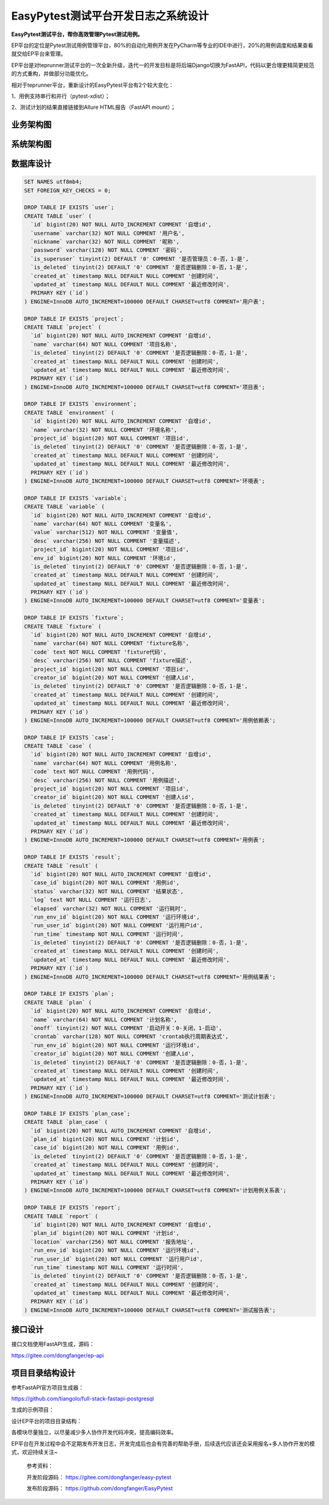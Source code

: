 EasyPytest测试平台开发日志之系统设计
====================================

|image1|

**EasyPytest测试平台，帮你高效管理Pytest测试用例。**

EP平台的定位是Pytest测试用例管理平台，80%的自动化用例开发在PyCharm等专业的IDE中进行，20%的用例调度和结果查看就交给EP平台来管理。

EP平台是对teprunner测试平台的一次全新升级，迭代一的开发目标是将后端Django切换为FastAPI，代码以更合理更精简更规范的方式重构，并做部分功能优化。

相对于teprunner平台，重新设计的EasyPytest平台有2个较大变化：

1、用例支持串行和并行（pytest-xdist）；

2、测试计划的结果直接链接到Allure HTML报告（FastAPI mount）；

业务架构图
----------

|image2|

系统架构图
----------

|image3|

数据库设计
----------

.. code:: sql

   SET NAMES utf8mb4;
   SET FOREIGN_KEY_CHECKS = 0;

   DROP TABLE IF EXISTS `user`;
   CREATE TABLE `user` (
     `id` bigint(20) NOT NULL AUTO_INCREMENT COMMENT '自增id',
     `username` varchar(32) NOT NULL COMMENT '用户名',
     `nickname` varchar(32) NOT NULL COMMENT '昵称',
     `password` varchar(128) NOT NULL COMMENT '密码',
     `is_superuser` tinyint(2) DEFAULT '0' COMMENT '是否管理员：0-否，1-是',
     `is_deleted` tinyint(2) DEFAULT '0' COMMENT '是否逻辑删除：0-否，1-是',
     `created_at` timestamp NULL DEFAULT NULL COMMENT '创建时间',
     `updated_at` timestamp NULL DEFAULT NULL COMMENT '最近修改时间',
     PRIMARY KEY (`id`)
   ) ENGINE=InnoDB AUTO_INCREMENT=100000 DEFAULT CHARSET=utf8 COMMENT='用户表';

   DROP TABLE IF EXISTS `project`;
   CREATE TABLE `project` (
     `id` bigint(20) NOT NULL AUTO_INCREMENT COMMENT '自增id',
     `name` varchar(64) NOT NULL COMMENT '项目名称',
     `is_deleted` tinyint(2) DEFAULT '0' COMMENT '是否逻辑删除：0-否，1-是',
     `created_at` timestamp NULL DEFAULT NULL COMMENT '创建时间',
     `updated_at` timestamp NULL DEFAULT NULL COMMENT '最近修改时间',
     PRIMARY KEY (`id`)
   ) ENGINE=InnoDB AUTO_INCREMENT=100000 DEFAULT CHARSET=utf8 COMMENT='项目表';

   DROP TABLE IF EXISTS `environment`;
   CREATE TABLE `environment` (
     `id` bigint(20) NOT NULL AUTO_INCREMENT COMMENT '自增id',
     `name` varchar(32) NOT NULL COMMENT '环境名称',
     `project_id` bigint(20) NOT NULL COMMENT '项目id',
     `is_deleted` tinyint(2) DEFAULT '0' COMMENT '是否逻辑删除：0-否，1-是',
     `created_at` timestamp NULL DEFAULT NULL COMMENT '创建时间',
     `updated_at` timestamp NULL DEFAULT NULL COMMENT '最近修改时间',
     PRIMARY KEY (`id`)
   ) ENGINE=InnoDB AUTO_INCREMENT=100000 DEFAULT CHARSET=utf8 COMMENT='环境表';

   DROP TABLE IF EXISTS `variable`;
   CREATE TABLE `variable` (
     `id` bigint(20) NOT NULL AUTO_INCREMENT COMMENT '自增id',
     `name` varchar(64) NOT NULL COMMENT '变量名',
     `value` varchar(512) NOT NULL COMMENT '变量值',
     `desc` varchar(256) NOT NULL COMMENT '变量描述',
     `project_id` bigint(20) NOT NULL COMMENT '项目id',
     `env_id` bigint(20) NOT NULL COMMENT '环境id',
     `is_deleted` tinyint(2) DEFAULT '0' COMMENT '是否逻辑删除：0-否，1-是',
     `created_at` timestamp NULL DEFAULT NULL COMMENT '创建时间',
     `updated_at` timestamp NULL DEFAULT NULL COMMENT '最近修改时间',
     PRIMARY KEY (`id`)
   ) ENGINE=InnoDB AUTO_INCREMENT=100000 DEFAULT CHARSET=utf8 COMMENT='变量表';

   DROP TABLE IF EXISTS `fixture`;
   CREATE TABLE `fixture` (
     `id` bigint(20) NOT NULL AUTO_INCREMENT COMMENT '自增id',
     `name` varchar(64) NOT NULL COMMENT 'fixture名称',
     `code` text NOT NULL COMMENT 'fixture代码',
     `desc` varchar(256) NOT NULL COMMENT 'fixture描述',
     `project_id` bigint(20) NOT NULL COMMENT '项目id',
     `creator_id` bigint(20) NOT NULL COMMENT '创建人id',
     `is_deleted` tinyint(2) DEFAULT '0' COMMENT '是否逻辑删除：0-否，1-是',
     `created_at` timestamp NULL DEFAULT NULL COMMENT '创建时间',
     `updated_at` timestamp NULL DEFAULT NULL COMMENT '最近修改时间',
     PRIMARY KEY (`id`)
   ) ENGINE=InnoDB AUTO_INCREMENT=100000 DEFAULT CHARSET=utf8 COMMENT='用例依赖表';

   DROP TABLE IF EXISTS `case`;
   CREATE TABLE `case` (
     `id` bigint(20) NOT NULL AUTO_INCREMENT COMMENT '自增id',
     `name` varchar(64) NOT NULL COMMENT '用例名称',
     `code` text NOT NULL COMMENT '用例代码',
     `desc` varchar(256) NOT NULL COMMENT '用例描述',
     `project_id` bigint(20) NOT NULL COMMENT '项目id',
     `creator_id` bigint(20) NOT NULL COMMENT '创建人id',
     `is_deleted` tinyint(2) DEFAULT '0' COMMENT '是否逻辑删除：0-否，1-是',
     `created_at` timestamp NULL DEFAULT NULL COMMENT '创建时间',
     `updated_at` timestamp NULL DEFAULT NULL COMMENT '最近修改时间',
     PRIMARY KEY (`id`)
   ) ENGINE=InnoDB AUTO_INCREMENT=100000 DEFAULT CHARSET=utf8 COMMENT='用例表';

   DROP TABLE IF EXISTS `result`;
   CREATE TABLE `result` (
     `id` bigint(20) NOT NULL AUTO_INCREMENT COMMENT '自增id',
     `case_id` bigint(20) NOT NULL COMMENT '用例id',
     `status` varchar(32) NOT NULL COMMENT '结果状态',
     `log` text NOT NULL COMMENT '运行日志',
     `elapsed` varchar(32) NOT NULL COMMENT '运行耗时',
     `run_env_id` bigint(20) NOT NULL COMMENT '运行环境id',
     `run_user_id` bigint(20) NOT NULL COMMENT '运行用户id',
     `run_time` timestamp NOT NULL COMMENT '运行时间',
     `is_deleted` tinyint(2) DEFAULT '0' COMMENT '是否逻辑删除：0-否，1-是',
     `created_at` timestamp NULL DEFAULT NULL COMMENT '创建时间',
     `updated_at` timestamp NULL DEFAULT NULL COMMENT '最近修改时间',
     PRIMARY KEY (`id`)
   ) ENGINE=InnoDB AUTO_INCREMENT=100000 DEFAULT CHARSET=utf8 COMMENT='用例结果表';

   DROP TABLE IF EXISTS `plan`;
   CREATE TABLE `plan` (
     `id` bigint(20) NOT NULL AUTO_INCREMENT COMMENT '自增id',
     `name` varchar(64) NOT NULL COMMENT '计划名称',
     `onoff` tinyint(2) NOT NULL COMMENT '启动开关：0-关闭，1-启动',
     `crontab` varchar(128) NOT NULL COMMENT 'crontab执行周期表达式',
     `run_env_id` bigint(20) NOT NULL COMMENT '运行环境id',
     `creator_id` bigint(20) NOT NULL COMMENT '创建人id',
     `is_deleted` tinyint(2) DEFAULT '0' COMMENT '是否逻辑删除：0-否，1-是',
     `created_at` timestamp NULL DEFAULT NULL COMMENT '创建时间',
     `updated_at` timestamp NULL DEFAULT NULL COMMENT '最近修改时间',
     PRIMARY KEY (`id`)
   ) ENGINE=InnoDB AUTO_INCREMENT=100000 DEFAULT CHARSET=utf8 COMMENT='测试计划表';

   DROP TABLE IF EXISTS `plan_case`;
   CREATE TABLE `plan_case` (
     `id` bigint(20) NOT NULL AUTO_INCREMENT COMMENT '自增id',
     `plan_id` bigint(20) NOT NULL COMMENT '计划id',
     `case_id` bigint(20) NOT NULL COMMENT '用例id',
     `is_deleted` tinyint(2) DEFAULT '0' COMMENT '是否逻辑删除：0-否，1-是',
     `created_at` timestamp NULL DEFAULT NULL COMMENT '创建时间',
     `updated_at` timestamp NULL DEFAULT NULL COMMENT '最近修改时间',
     PRIMARY KEY (`id`)
   ) ENGINE=InnoDB AUTO_INCREMENT=100000 DEFAULT CHARSET=utf8 COMMENT='计划用例关系表';

   DROP TABLE IF EXISTS `report`;
   CREATE TABLE `report` (
     `id` bigint(20) NOT NULL AUTO_INCREMENT COMMENT '自增id',
     `plan_id` bigint(20) NOT NULL COMMENT '计划id',
     `location` varchar(256) NOT NULL COMMENT '报告地址',
     `run_env_id` bigint(20) NOT NULL COMMENT '运行环境id',
     `run_user_id` bigint(20) NOT NULL COMMENT '运行用户id',
     `run_time` timestamp NOT NULL COMMENT '运行时间',
     `is_deleted` tinyint(2) DEFAULT '0' COMMENT '是否逻辑删除：0-否，1-是',
     `created_at` timestamp NULL DEFAULT NULL COMMENT '创建时间',
     `updated_at` timestamp NULL DEFAULT NULL COMMENT '最近修改时间',
     PRIMARY KEY (`id`)
   ) ENGINE=InnoDB AUTO_INCREMENT=100000 DEFAULT CHARSET=utf8 COMMENT='测试报告表';

接口设计
--------

接口文档使用FastAPI生成，源码：

https://gitee.com/dongfanger/ep-api

|image4|

|image5|

|image6|

|image7|

|image8|

|image9|

项目目录结构设计
----------------

参考FastAPI官方项目生成器：

https://github.com/tiangolo/full-stack-fastapi-postgresql

生成的示例项目：

|image10|

设计EP平台的项目目录结构：

|image11|

各模块尽量独立，以尽量减少多人协作开发代码冲突，提高编码效率。

EP平台在开发过程中会不定期发布开发日志，开发完成后也会有完善的帮助手册，后续迭代应该还会采用报名+多人协作开发的模式，欢迎持续关注~

   参考资料：

   开发阶段源码： https://gitee.com/dongfanger/easy-pytest

   发布阶段源码： https://github.com/dongfanger/EasyPytest

.. |image1| image:: ../wanggang.png
.. |image2| image:: 000017-EasyPytest测试平台开发日志之系统设计/2022-12-09-17-10-23-image.png
.. |image3| image:: 000017-EasyPytest测试平台开发日志之系统设计/2022-12-09-17-10-47-image.png
.. |image4| image:: 000017-EasyPytest测试平台开发日志之系统设计/2022-12-09-17-21-17-image.png
.. |image5| image:: 000017-EasyPytest测试平台开发日志之系统设计/2022-12-09-17-22-27-image.png
.. |image6| image:: 000017-EasyPytest测试平台开发日志之系统设计/2022-12-09-17-22-39-image.png
.. |image7| image:: 000017-EasyPytest测试平台开发日志之系统设计/2022-12-09-17-22-50-image.png
.. |image8| image:: 000017-EasyPytest测试平台开发日志之系统设计/2022-12-09-17-23-06-image.png
.. |image9| image:: 000017-EasyPytest测试平台开发日志之系统设计/2022-12-09-17-23-19-image.png
.. |image10| image:: 000017-EasyPytest测试平台开发日志之系统设计/2022-12-09-17-26-38-image.png
.. |image11| image:: 000017-EasyPytest测试平台开发日志之系统设计/2022-12-09-17-27-22-image.png
